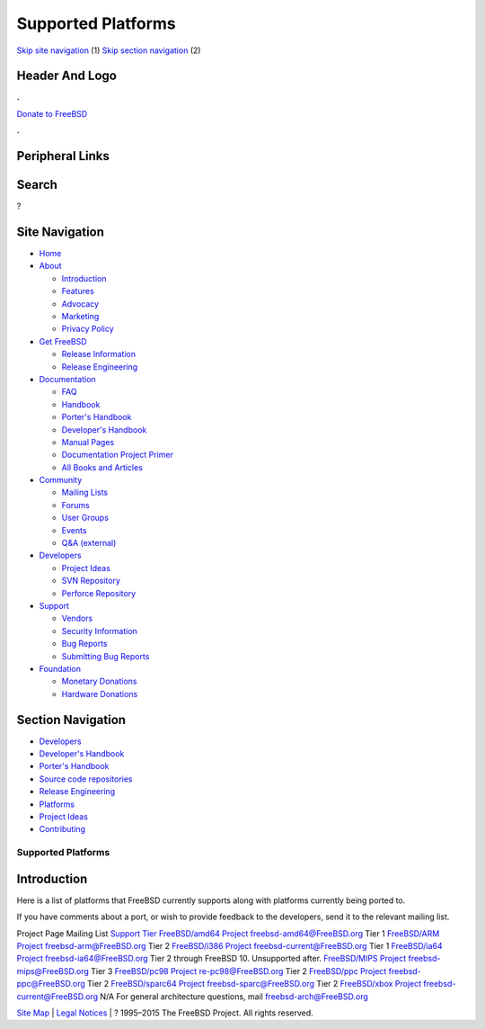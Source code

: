 ===================
Supported Platforms
===================

.. raw:: html

   <div id="containerwrap">

.. raw:: html

   <div id="container">

`Skip site navigation <#content>`__ (1) `Skip section
navigation <#contentwrap>`__ (2)

.. raw:: html

   <div id="headercontainer">

.. raw:: html

   <div id="header">

Header And Logo
---------------

.. raw:: html

   <div id="headerlogoleft">

|FreeBSD|

.. raw:: html

   </div>

.. raw:: html

   <div id="headerlogoright">

.. raw:: html

   <div class="frontdonateroundbox">

.. raw:: html

   <div class="frontdonatetop">

.. raw:: html

   <div>

**.**

.. raw:: html

   </div>

.. raw:: html

   </div>

.. raw:: html

   <div class="frontdonatecontent">

`Donate to FreeBSD <https://www.FreeBSDFoundation.org/donate/>`__

.. raw:: html

   </div>

.. raw:: html

   <div class="frontdonatebot">

.. raw:: html

   <div>

**.**

.. raw:: html

   </div>

.. raw:: html

   </div>

.. raw:: html

   </div>

Peripheral Links
----------------

.. raw:: html

   <div id="searchnav">

.. raw:: html

   </div>

.. raw:: html

   <div id="search">

Search
------

?

.. raw:: html

   </div>

.. raw:: html

   </div>

.. raw:: html

   </div>

Site Navigation
---------------

.. raw:: html

   <div id="menu">

-  `Home <../>`__

-  `About <../about.html>`__

   -  `Introduction <../projects/newbies.html>`__
   -  `Features <../features.html>`__
   -  `Advocacy <../advocacy/>`__
   -  `Marketing <../marketing/>`__
   -  `Privacy Policy <../privacy.html>`__

-  `Get FreeBSD <../where.html>`__

   -  `Release Information <../releases/>`__
   -  `Release Engineering <../releng/>`__

-  `Documentation <../docs.html>`__

   -  `FAQ <../doc/en_US.ISO8859-1/books/faq/>`__
   -  `Handbook <../doc/en_US.ISO8859-1/books/handbook/>`__
   -  `Porter's
      Handbook <../doc/en_US.ISO8859-1/books/porters-handbook>`__
   -  `Developer's
      Handbook <../doc/en_US.ISO8859-1/books/developers-handbook>`__
   -  `Manual Pages <//www.FreeBSD.org/cgi/man.cgi>`__
   -  `Documentation Project
      Primer <../doc/en_US.ISO8859-1/books/fdp-primer>`__
   -  `All Books and Articles <../docs/books.html>`__

-  `Community <../community.html>`__

   -  `Mailing Lists <../community/mailinglists.html>`__
   -  `Forums <https://forums.FreeBSD.org>`__
   -  `User Groups <../usergroups.html>`__
   -  `Events <../events/events.html>`__
   -  `Q&A
      (external) <http://serverfault.com/questions/tagged/freebsd>`__

-  `Developers <../projects/index.html>`__

   -  `Project Ideas <https://wiki.FreeBSD.org/IdeasPage>`__
   -  `SVN Repository <https://svnweb.FreeBSD.org>`__
   -  `Perforce Repository <http://p4web.FreeBSD.org>`__

-  `Support <../support.html>`__

   -  `Vendors <../commercial/commercial.html>`__
   -  `Security Information <../security/>`__
   -  `Bug Reports <https://bugs.FreeBSD.org/search/>`__
   -  `Submitting Bug Reports <https://www.FreeBSD.org/support.html>`__

-  `Foundation <https://www.freebsdfoundation.org/>`__

   -  `Monetary Donations <https://www.freebsdfoundation.org/donate/>`__
   -  `Hardware Donations <../donations/>`__

.. raw:: html

   </div>

.. raw:: html

   </div>

.. raw:: html

   <div id="content">

.. raw:: html

   <div id="sidewrap">

.. raw:: html

   <div id="sidenav">

Section Navigation
------------------

-  `Developers <../projects/index.html>`__
-  `Developer's
   Handbook <../doc/en_US.ISO8859-1/books/developers-handbook>`__
-  `Porter's Handbook <../doc/en_US.ISO8859-1/books/porters-handbook>`__
-  `Source code repositories <../developers/cvs.html>`__
-  `Release Engineering <../releng/index.html>`__
-  `Platforms <../platforms/>`__
-  `Project Ideas <https://wiki.FreeBSD.org/IdeasPage>`__
-  `Contributing <../doc/en_US.ISO8859-1/articles/contributing/index.html>`__

.. raw:: html

   </div>

.. raw:: html

   </div>

.. raw:: html

   <div id="contentwrap">

Supported Platforms
===================

Introduction
------------

Here is a list of platforms that FreeBSD currently supports along with
platforms currently being ported to.

If you have comments about a port, or wish to provide feedback to the
developers, send it to the relevant mailing list.

Project Page
Mailing List
`Support
Tier <https://www.freebsd.org/doc/en_US.ISO8859-1/articles/committers-guide/archs.html>`__
`FreeBSD/amd64 Project <amd64.html>`__
freebsd-amd64@FreeBSD.org
Tier 1
`FreeBSD/ARM Project <arm.html>`__
freebsd-arm@FreeBSD.org
Tier 2
`FreeBSD/i386 Project <i386.html>`__
freebsd-current@FreeBSD.org
Tier 1
`FreeBSD/ia64 Project <ia64/index.html>`__
freebsd-ia64@FreeBSD.org
Tier 2 through FreeBSD 10. Unsupported after.
`FreeBSD/MIPS Project <mips.html>`__
freebsd-mips@FreeBSD.org
Tier 3
`FreeBSD/pc98 Project <pc98.html>`__
re-pc98@FreeBSD.org
Tier 2
`FreeBSD/ppc Project <ppc.html>`__
freebsd-ppc@FreeBSD.org
Tier 2
`FreeBSD/sparc64 Project <sparc.html>`__
freebsd-sparc@FreeBSD.org
Tier 2
`FreeBSD/xbox Project <xbox.html>`__
freebsd-current@FreeBSD.org
N/A
For general architecture questions, mail freebsd-arch@FreeBSD.org

.. raw:: html

   </div>

.. raw:: html

   </div>

.. raw:: html

   <div id="footer">

`Site Map <../search/index-site.html>`__ \| `Legal
Notices <../copyright/>`__ \| ? 1995–2015 The FreeBSD Project. All
rights reserved.

.. raw:: html

   </div>

.. raw:: html

   </div>

.. raw:: html

   </div>

.. |FreeBSD| image:: ../layout/images/logo-red.png
   :target: ..

